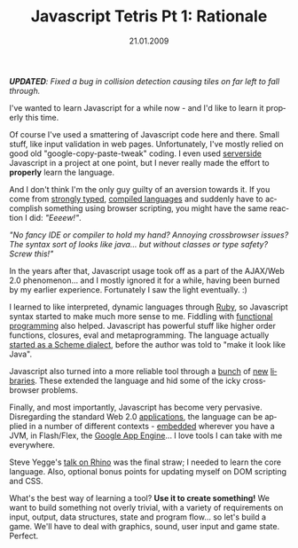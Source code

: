 #+TITLE:     Javascript Tetris Pt 1: Rationale
#+EMAIL:     thomas@kjeldahlnilsson.net
#+DATE:      21.01.2009
#+DESCRIPTION:
#+KEYWORDS:
#+LANGUAGE:  en
#+OPTIONS: H:3 num:nil toc:nil @:t ::t |:t ^:t -:t f:t *:t <:t 
#+OPTIONS: TeX:t LaTeX:t skip:nil d:nil todo:t pri:nil tags:not-in-toc
#+INFOJS_OPT: view:nil toc:nil ltoc:t mouse:underline buttons:0 path:http://orgmode.org/org-info.js
#+EXPORT_SELECT_TAGS: export
#+EXPORT_EXCLUDE_TAGS: noexport
#+LINK_UP:
#+LINK_HOME:
#+XSLT:

#+BEGIN_HTML

<p><em><strong>UPDATED</strong>: Fixed a bug in collision detection causing tiles on far left to fall through.</em></p>

<p>I've wanted to learn Javascript for a while now - and I'd like to learn it properly this time.</p>

<p>Of course I've used a smattering of Javascript code here and there. Small stuff, like input validation in web pages. Unfortunately, I've mostly relied on good old "google-copy-paste-tweak" coding. I even used <a href="http://cocoon.apache.org/">serverside</a> Javascript in a project at one point, but I never really made the effort to <strong>properly</strong> learn the language.</p>

<p>And I don't think I'm the only guy guilty of an aversion towards it. If you come from <a title="Java" href="http://en.wikipedia.org/wiki/Java_(software_platform)">strongly typed</a>, <a title="C#" href="http://en.wikipedia.org/wiki/C_Sharp_(programming_language)">compiled languages</a> and suddenly have to accomplish something using browser scripting, you might have the same reaction I did: <em>"Eeeew!"</em>.</p>

<p><em>"No fancy IDE or compiler to hold my hand? Annoying crossbrowser issues? The syntax sort of looks like java... but without classes or type safety? Screw this!"</em></p>

<p>In the years after that, Javascript usage took off as a part of the AJAX/Web 2.0 phenomenon... and I mostly ignored it for a while, having been burned by my earlier experience. Fortunately I saw the light eventually. :)</p>

<p>I learned to like interpreted, dynamic languages through <a title="Scripting blog post" href="http://kjeldahlnilsson.net/blog/?p=19">Ruby</a>, so Javascript syntax started to make much more sense to me. Fiddling with <a title="The Little Schemer" href="http://www.amazon.com/Little-Schemer-Daniel-P-Friedman/dp/0262560992">functional programming</a> also helped. Javascript has powerful stuff like higher order functions, closures, eval and metaprogramming. The language actually <a title="Javascript background" href="http://weblogs.mozillazine.org/roadmap/archives/2008/04/popularity.html">started as a Scheme dialect</a>, before the author was told to "make it look like Java".</p>

<p>Javascript also turned into a more reliable tool through a <a title="Prototype" href="http://www.prototypejs.org/">bunch</a> of <a title="Dojo" href="http://dojotoolkit.org/">new</a> <a title="JQuery" href="http://jquery.com/">libraries</a>. These extended the language and hid some of the icky crossbrowser problems.</p>

<p>Finally, and most importantly, Javascript has become very pervasive. Disregarding the standard Web 2.0 <a title="Google Maps" href="http://maps.google.no/">applications</a>, the language can be applied in a number of different contexts - <a title="Rhino" href="http://www.mozilla.org/rhino/">embedded</a> wherever you have a JVM, in Flash/Flex, the <a title="Google App Engine" href="http://code.google.com/intl/nb/appengine/kb/general.html#language">Google App Engine</a>... I love tools I can take with me everywhere.</p>

<p>Steve Yegge's <a title="Javascript" href="http://www.youtube.com/watch?v=BttI-y9VzXQ&amp;eurl=http://ajaxian.com/archives/steve-yegge-on-server-side-javascript">talk on Rhino</a> was the final straw; I needed to learn the core language. Also, optional bonus points for updating myself on DOM scripting and CSS.</p>

<p>What's the best way of learning a tool? <strong>Use it to create something!</strong> We want to build something not overly trivial, with a variety of requirements on input, output, data structures, state and program flow... so let's build a game. We'll have to deal with graphics, sound, user input and game state. Perfect.</p>
#+END_HTML
